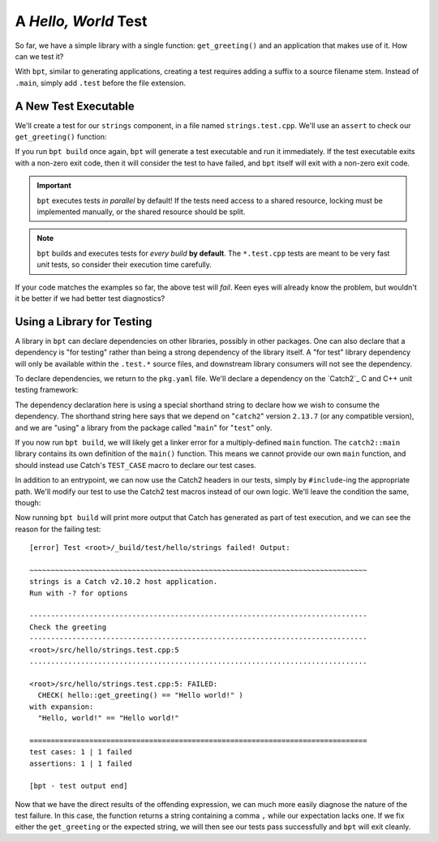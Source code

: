 A *Hello, World* Test
#####################

So far, we have a simple library with a single function: ``get_greeting()`` and
an application that makes use of it. How can we test it?

With ``bpt``, similar to generating applications, creating a test requires
adding a suffix to a source filename stem. Instead of ``.main``, simply add
``.test`` before the file extension.


A New Test Executable
*********************

We'll create a test for our ``strings`` component, in a file named
``strings.test.cpp``. We'll use an ``assert`` to check our ``get_greeting()``
function:

.. code-block:: c++
    :caption: ``<root>/src/hello/strings.test.cpp``
    :linenos:

    #include <hello/strings.hpp>

    int main() {
      if (hello::get_greeting() != "Hello world!") {
        return 1;
      }
    }

If you run ``bpt build`` once again, ``bpt`` will generate a test executable and
run it immediately. If the test executable exits with a non-zero exit code, then
it will consider the test to have failed, and ``bpt`` itself will exit with a
non-zero exit code.

.. important::
    ``bpt`` executes tests *in parallel* by default! If the tests need access
    to a shared resource, locking must be implemented manually, or the shared
    resource should be split.

.. note::
    ``bpt`` builds and executes tests for *every build* **by default**. The
    ``*.test.cpp`` tests are meant to be very fast *unit* tests, so consider
    their execution time carefully.

If your code matches the examples so far, the above test will *fail*. Keen eyes
will already know the problem, but wouldn't it be better if we had better test
diagnostics?


Using a Library for Testing
***************************

A library in ``bpt`` can declare dependencies on other libraries, possibly in
other packages. One can also declare that a dependency is "for testing" rather
than being a strong dependency of the library itself. A "for test" library
dependency will only be available within the ``.test.*`` source files, and
downstream library consumers will not see the dependency.

To declare dependencies, we return to the ``pkg.yaml`` file. We'll declare a
dependency on the `Catch2`_ C and C++ unit testing framework:

.. code-block:: yaml
  :caption: ``<root>/pkg.yaml``
  :emphasize-lines: 3,4

  name: hello-bpt
  version: 0.1.0
  dependencies:
    - catch2@2.13.7 using main for test

The dependency declaration here is using a special shorthand string to declare
how we wish to consume the dependency. The shorthand string here says that we
depend on "``catch2``" version ``2.13.7`` (or any compatible version), and we
are "using" a library from the package called "``main``" for "``test``" only.

If you now run ``bpt build``, we will likely get a linker error for a
multiply-defined ``main`` function. The ``catch2::main`` library contains its
own definition of the ``main()`` function. This means we cannot provide our own
``main`` function, and should instead use Catch's ``TEST_CASE`` macro to declare
our test cases.

In addition to an entrypoint, we can now use the Catch2 headers in our tests,
simply by ``#include``-ing the appropriate path. We'll modify our test to use
the Catch2 test macros instead of our own logic. We'll leave the condition the
same, though:

.. code-block:: c++
    :caption: ``<root>/src/hello/strings.test.cpp``
    :linenos:
    :emphasize-lines: 3, 5-7

    #include <hello/strings.hpp>

    #include <catch2/catch.hpp>

    TEST_CASE("Check the greeting") {
      CHECK(hello::get_greeting() == "Hello world!");
    }

Now running ``bpt build`` will print more output that Catch has generated as
part of test execution, and we can see the reason for the failing test::

    [error] Test <root>/_build/test/hello/strings failed! Output:

    ~~~~~~~~~~~~~~~~~~~~~~~~~~~~~~~~~~~~~~~~~~~~~~~~~~~~~~~~~~~~~~~~~~~~~~~~~~~~~~~
    strings is a Catch v2.10.2 host application.
    Run with -? for options

    -------------------------------------------------------------------------------
    Check the greeting
    -------------------------------------------------------------------------------
    <root>/src/hello/strings.test.cpp:5
    ...............................................................................

    <root>/src/hello/strings.test.cpp:5: FAILED:
      CHECK( hello::get_greeting() == "Hello world!" )
    with expansion:
      "Hello, world!" == "Hello world!"

    ===============================================================================
    test cases: 1 | 1 failed
    assertions: 1 | 1 failed

    [bpt - test output end]

Now that we have the direct results of the offending expression, we can much
more easily diagnose the nature of the test failure. In this case, the function
returns a string containing a comma ``,`` while our expectation lacks one. If we
fix either the ``get_greeting`` or the expected string, we will then see our
tests pass successfully and ``bpt`` will exit cleanly.

